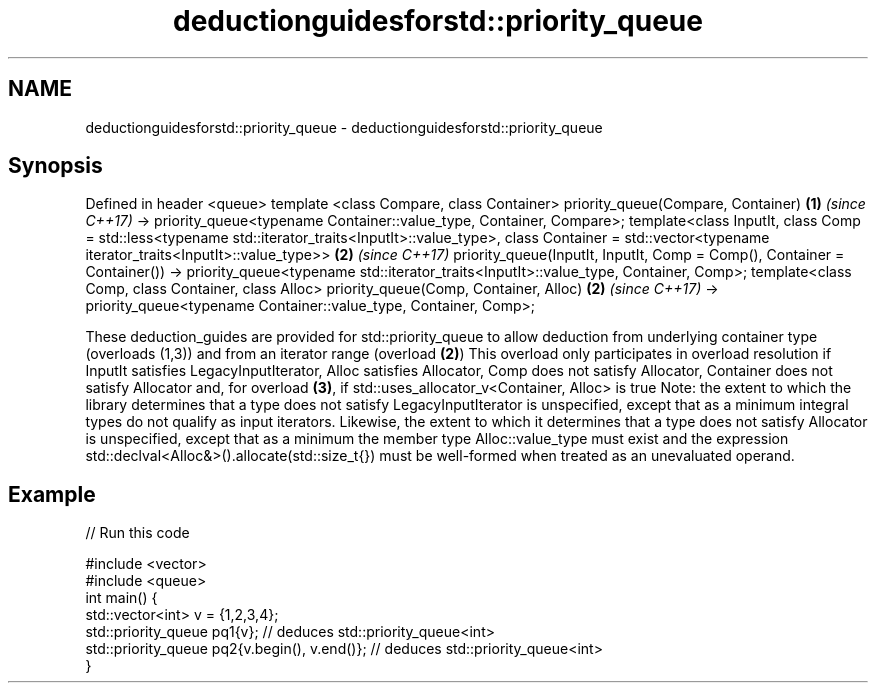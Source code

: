.TH deductionguidesforstd::priority_queue 3 "2020.03.24" "http://cppreference.com" "C++ Standard Libary"
.SH NAME
deductionguidesforstd::priority_queue \- deductionguidesforstd::priority_queue

.SH Synopsis

Defined in header <queue>
template <class Compare, class Container>
priority_queue(Compare, Container)                                                      \fB(1)\fP \fI(since C++17)\fP
-> priority_queue<typename Container::value_type, Container, Compare>;
template<class InputIt,
class Comp = std::less<typename std::iterator_traits<InputIt>::value_type>,
class Container = std::vector<typename iterator_traits<InputIt>::value_type>>           \fB(2)\fP \fI(since C++17)\fP
priority_queue(InputIt, InputIt, Comp = Comp(), Container = Container())
-> priority_queue<typename std::iterator_traits<InputIt>::value_type, Container, Comp>;
template<class Comp, class Container, class Alloc>
priority_queue(Comp, Container, Alloc)                                                  \fB(2)\fP \fI(since C++17)\fP
-> priority_queue<typename Container::value_type, Container, Comp>;

These deduction_guides are provided for std::priority_queue to allow deduction from underlying container type (overloads (1,3)) and from an iterator range (overload \fB(2)\fP) This overload only participates in overload resolution if InputIt satisfies LegacyInputIterator, Alloc satisfies Allocator, Comp does not satisfy Allocator, Container does not satisfy Allocator and, for overload \fB(3)\fP, if std::uses_allocator_v<Container, Alloc> is true
Note: the extent to which the library determines that a type does not satisfy LegacyInputIterator is unspecified, except that as a minimum integral types do not qualify as input iterators. Likewise, the extent to which it determines that a type does not satisfy Allocator is unspecified, except that as a minimum the member type Alloc::value_type must exist and the expression std::declval<Alloc&>().allocate(std::size_t{}) must be well-formed when treated as an unevaluated operand.

.SH Example


// Run this code

  #include <vector>
  #include <queue>
  int main() {
     std::vector<int> v = {1,2,3,4};
     std::priority_queue pq1{v};                  // deduces std::priority_queue<int>
     std::priority_queue pq2{v.begin(), v.end()}; // deduces std::priority_queue<int>
  }





